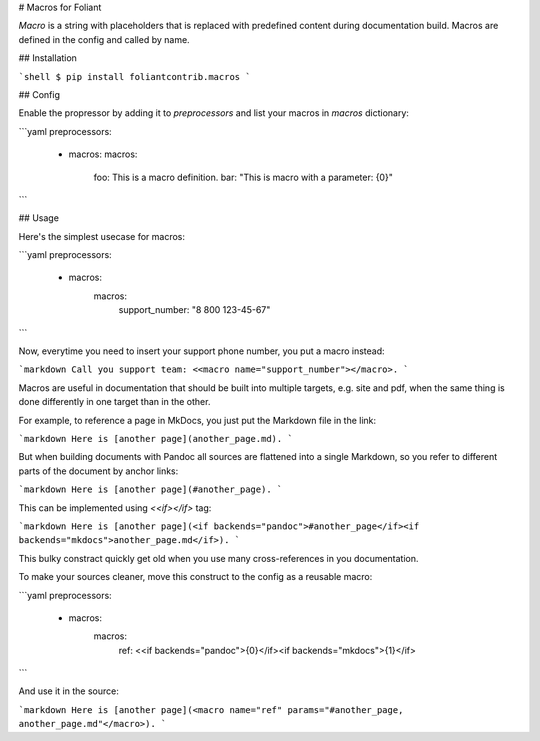 # Macros for Foliant

*Macro* is a string with placeholders that is replaced with predefined content during documentation build. Macros are defined in the config and called by name.


## Installation

```shell
$ pip install foliantcontrib.macros
```


## Config

Enable the propressor by adding it to `preprocessors` and list your macros in `macros` dictionary:

```yaml
preprocessors:
  - macros:
    macros:
      foo: This is a macro definition.
      bar: "This is macro with a parameter: {0}"
```


## Usage

Here's the simplest usecase for macros:

```yaml
preprocessors:
  - macros:
      macros:
        support_number: "8 800 123-45-67"
```

Now, everytime you need to insert your support phone number, you put a macro instead:

```markdown
Call you support team: <<macro name="support_number"></macro>.
```

Macros are useful in documentation that should be built into multiple targets, e.g. site and pdf, when the same thing is done differently in one target than in the other.

For example, to reference a page in MkDocs, you just put the Markdown file in the link:

```markdown
Here is [another page](another_page.md).
```

But when building documents with Pandoc all sources are flattened into a single Markdown, so you refer to different parts of the document by anchor links:

```markdown
Here is [another page](#another_page).
```

This can be implemented using `<<if></if>` tag:

```markdown
Here is [another page](<if backends="pandoc">#another_page</if><if backends="mkdocs">another_page.md</if>).
```

This bulky constract quickly get old when you use many cross-references in you documentation.

To make your sources cleaner, move this construct to the config as a reusable macro:

```yaml
preprocessors:
  - macros:
      macros:
        ref: <<if backends="pandoc">{0}</if><if backends="mkdocs">{1}</if>
```

And use it in the source:

```markdown
Here is [another page](<macro name="ref" params="#another_page, another_page.md"</macro>).
```


